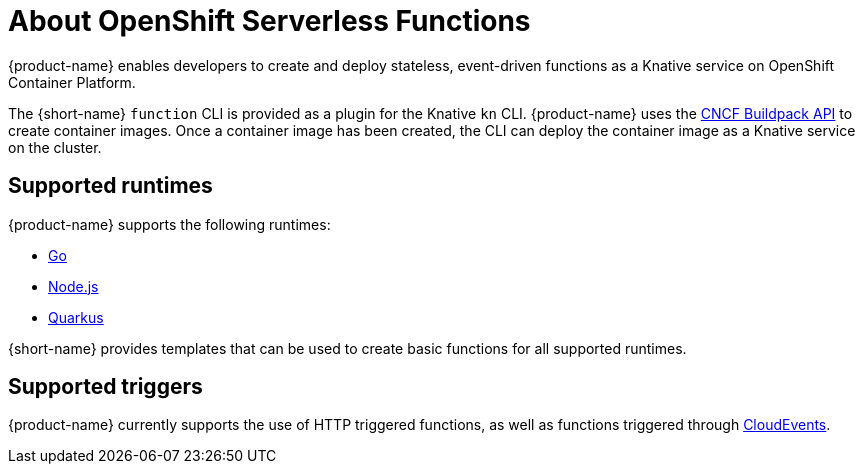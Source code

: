 // [id="about-functions"]
= About OpenShift Serverless Functions

{product-name} enables developers to create and deploy stateless, event-driven functions as a Knative service on OpenShift Container Platform.

The {short-name} `function` CLI is provided as a plugin for the Knative `kn` CLI.
{product-name} uses the link:https://buildpacks.io/[CNCF Buildpack API] to create container images.
Once a container image has been created, the CLI can deploy the container image as a Knative service on the cluster.
//  configured in ``~/.kube/config`.
// Admin guide, configure kubeconfig? Point to OCP docs? Is there additional config needed for serverless besides CLI connecting kn to cluster?
//TODO add CLI connecting to cluster docs to OCP docs?

// [id="about-functions-supported-runtimes"]
== Supported runtimes

{product-name} supports the following runtimes:

* link:https://golang.org/[Go]
* link:https://nodejs.org/en/[Node.js]
* link:https://quarkus.io/[Quarkus]

{short-name} provides templates that can be used to create basic functions for all supported runtimes.
// add link for templates docs

// [id="about-functions-supported-triggers"]
== Supported triggers

{product-name} currently supports the use of HTTP triggered functions, as well as functions triggered through  link:https://cloudevents.io/[CloudEvents].
// TODO: Add architecture section, diagrams, show integration with Knative

// [id="about-functions-additional-resources"]
// == Additional resources
